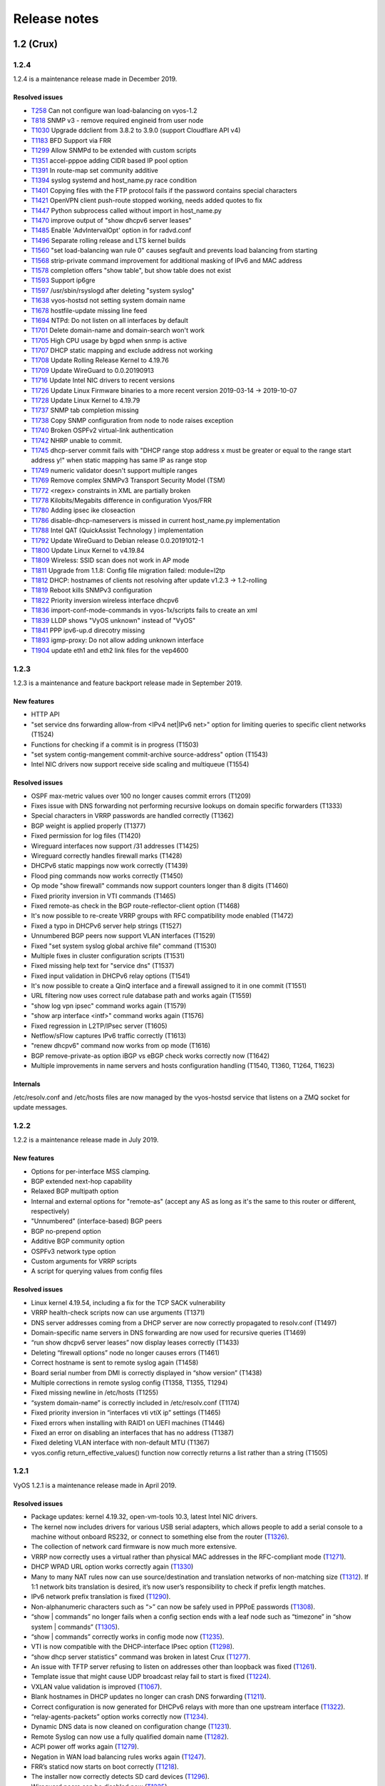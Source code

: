 .. _releasenotes:

Release notes
#############

1.2 (Crux)
==========

1.2.4
-----

1.2.4 is a maintenance release made in December 2019.

Resolved issues
^^^^^^^^^^^^^^^

* `T258 <https://phabricator.vyos.net/T258>`_ Can not configure wan load-balancing on vyos-1.2
* `T818 <https://phabricator.vyos.net/T818>`_ SNMP v3 - remove required engineid from user node
* `T1030 <https://phabricator.vyos.net/T1030>`_ Upgrade ddclient from 3.8.2 to 3.9.0 (support Cloudflare API v4)
* `T1183 <https://phabricator.vyos.net/T1183>`_ BFD Support via FRR
* `T1299 <https://phabricator.vyos.net/T1299>`_ Allow SNMPd to be extended with custom scripts
* `T1351 <https://phabricator.vyos.net/T1351>`_ accel-pppoe adding CIDR based IP pool option
* `T1391 <https://phabricator.vyos.net/T1391>`_ In route-map set community additive
* `T1394 <https://phabricator.vyos.net/T1394>`_ syslog systemd and host_name.py race condition
* `T1401 <https://phabricator.vyos.net/T1401>`_ Copying files with the FTP protocol fails if the password contains special characters
* `T1421 <https://phabricator.vyos.net/T1421>`_ OpenVPN client push-route stopped working, needs added quotes to fix
* `T1447 <https://phabricator.vyos.net/T1447>`_ Python subprocess called without import in host_name.py
* `T1470 <https://phabricator.vyos.net/T1470>`_ improve output of "show dhcpv6 server leases"
* `T1485 <https://phabricator.vyos.net/T1485>`_ Enable 'AdvIntervalOpt' option in for radvd.conf
* `T1496 <https://phabricator.vyos.net/T1496>`_ Separate rolling release and LTS kernel builds
* `T1560 <https://phabricator.vyos.net/T1560>`_ "set load-balancing wan rule 0" causes segfault and prevents load balancing from starting
* `T1568 <https://phabricator.vyos.net/T1568>`_ strip-private command improvement for additional masking of IPv6 and MAC address
* `T1578 <https://phabricator.vyos.net/T1578>`_ completion offers "show table", but show table does not exist
* `T1593 <https://phabricator.vyos.net/T1593>`_ Support ip6gre
* `T1597 <https://phabricator.vyos.net/T1597>`_ /usr/sbin/rsyslogd after deleting "system syslog"
* `T1638 <https://phabricator.vyos.net/T1638>`_ vyos-hostsd not setting system domain name 
* `T1678 <https://phabricator.vyos.net/T1678>`_ hostfile-update missing line feed
* `T1694 <https://phabricator.vyos.net/T1694>`_ NTPd: Do not listen on all interfaces by default
* `T1701 <https://phabricator.vyos.net/T1701>`_ Delete domain-name and domain-search won't work
* `T1705 <https://phabricator.vyos.net/T1705>`_ High CPU usage by bgpd when snmp is active
* `T1707 <https://phabricator.vyos.net/T1707>`_ DHCP static mapping and exclude address not working
* `T1708 <https://phabricator.vyos.net/T1708>`_ Update Rolling Release Kernel to 4.19.76
* `T1709 <https://phabricator.vyos.net/T1709>`_ Update WireGuard to 0.0.20190913
* `T1716 <https://phabricator.vyos.net/T1716>`_ Update Intel NIC drivers to recent versions
* `T1726 <https://phabricator.vyos.net/T1726>`_ Update Linux Firmware binaries to a more recent version 2019-03-14 -> 2019-10-07
* `T1728 <https://phabricator.vyos.net/T1728>`_ Update Linux Kernel to 4.19.79
* `T1737 <https://phabricator.vyos.net/T1737>`_ SNMP tab completion missing
* `T1738 <https://phabricator.vyos.net/T1738>`_ Copy SNMP configuration from node to node raises exception
* `T1740 <https://phabricator.vyos.net/T1740>`_ Broken OSPFv2 virtual-link authentication
* `T1742 <https://phabricator.vyos.net/T1742>`_ NHRP unable to commit.
* `T1745 <https://phabricator.vyos.net/T1745>`_ dhcp-server commit fails with "DHCP range stop address x must be greater or equal to the range start address y!" when static mapping has same IP as range stop
* `T1749 <https://phabricator.vyos.net/T1749>`_ numeric validator doesn't support multiple ranges
* `T1769 <https://phabricator.vyos.net/T1769>`_ Remove complex SNMPv3 Transport Security Model (TSM)
* `T1772 <https://phabricator.vyos.net/T1772>`_ <regex> constraints in XML are partially broken
* `T1778 <https://phabricator.vyos.net/T1778>`_ Kilobits/Megabits difference in configuration Vyos/FRR
* `T1780 <https://phabricator.vyos.net/T1780>`_ Adding ipsec ike closeaction
* `T1786 <https://phabricator.vyos.net/T1786>`_ disable-dhcp-nameservers is missed in current host_name.py implementation
* `T1788 <https://phabricator.vyos.net/T1788>`_ Intel QAT (QuickAssist Technology ) implementation
* `T1792 <https://phabricator.vyos.net/T1792>`_ Update WireGuard to Debian release 0.0.20191012-1
* `T1800 <https://phabricator.vyos.net/T1800>`_ Update Linux Kernel to v4.19.84
* `T1809 <https://phabricator.vyos.net/T1809>`_ Wireless: SSID scan does not work in AP mode
* `T1811 <https://phabricator.vyos.net/T1811>`_ Upgrade from 1.1.8: Config file migration failed: module=l2tp
* `T1812 <https://phabricator.vyos.net/T1812>`_ DHCP: hostnames of clients not resolving after update v1.2.3 -> 1.2-rolling 
* `T1819 <https://phabricator.vyos.net/T1819>`_ Reboot kills SNMPv3 configuration
* `T1822 <https://phabricator.vyos.net/T1822>`_ Priority inversion wireless interface dhcpv6
* `T1836 <https://phabricator.vyos.net/T1836>`_ import-conf-mode-commands in vyos-1x/scripts fails to create an xml
* `T1839 <https://phabricator.vyos.net/T1839>`_ LLDP shows "VyOS unknown" instead of "VyOS"
* `T1841 <https://phabricator.vyos.net/T1841>`_ PPP ipv6-up.d direcotry missing
* `T1893 <https://phabricator.vyos.net/T1893>`_ igmp-proxy: Do not allow adding unknown interface
* `T1904 <https://phabricator.vyos.net/T1904>`_ update eth1 and eth2 link files for the vep4600


1.2.3
-----

1.2.3 is a maintenance and feature backport release made in September 2019.

New features
^^^^^^^^^^^^

* HTTP API
* "set service dns forwarding allow-from <IPv4 net|IPv6 net>" option for limiting queries to specific client networks (T1524)
* Functions for checking if a commit is in progress (T1503)
* "set system contig-mangement commit-archive source-address" option (T1543)
* Intel NIC drivers now support receive side scaling and multiqueue (T1554)

Resolved issues
^^^^^^^^^^^^^^^

* OSPF max-metric values over 100 no longer causes commit errors (T1209)
* Fixes issue with DNS forwarding not performing recursive lookups on domain specific forwarders (T1333)
* Special characters in VRRP passwords are handled correctly (T1362)
* BGP weight is applied properly (T1377)
* Fixed permission for log files (T1420)
* Wireguard interfaces now support /31 addresses (T1425)
* Wireguard correctly handles firewall marks (T1428)
* DHCPv6 static mappings now work correctly (T1439)
* Flood ping commands now works correctly (T1450)
* Op mode "show firewall" commands now support counters longer than 8 digits (T1460)
* Fixed priority inversion in VTI commands (T1465)
* Fixed remote-as check in the BGP route-reflector-client option (T1468)
* It's now possible to re-create VRRP groups with RFC compatibility mode enabled (T1472)
* Fixed a typo in DHCPv6 server help strings  (T1527)
* Unnumbered BGP peers now support VLAN interfaces (T1529)
* Fixed "set system syslog global archive file" command (T1530)
* Multiple fixes in cluster configuration scripts (T1531)
* Fixed missing help text for "service dns" (T1537)
* Fixed input validation in DHCPv6 relay options (T1541)
* It's now possible to create a QinQ interface and a firewall assigned to it in one commit (T1551)
* URL filtering now uses correct rule database path and works again (T1559)
* "show log vpn ipsec" command works again (T1579)
* "show arp interface <intf>" command works again (T1576)
* Fixed regression in L2TP/IPsec server (T1605)
* Netflow/sFlow captures IPv6 traffic correctly (T1613)
* "renew dhcpv6" command now works from op mode (T1616)
* BGP remove-private-as option iBGP vs eBGP check works correctly now (T1642)
* Multiple improvements in name servers and hosts configuration handling (T1540, T1360, T1264, T1623)

Internals
^^^^^^^^^

/etc/resolv.conf and /etc/hosts files are now managed by the vyos-hostsd service that listens on a ZMQ socket for update messages.

1.2.2
-----

1.2.2 is a maintenance release made in July 2019.

New features
^^^^^^^^^^^^

* Options for per-interface MSS clamping.
* BGP extended next-hop capability
* Relaxed BGP multipath option
* Internal and external options for "remote-as" (accept any AS as long as it's the same to this router or different, respectively)
* "Unnumbered" (interface-based) BGP peers
* BGP no-prepend option
* Additive BGP community option
* OSPFv3 network type option
* Custom arguments for VRRP scripts
* A script for querying values from config files

Resolved issues
^^^^^^^^^^^^^^^

* Linux kernel 4.19.54, including a fix for the TCP SACK vulnerability
* VRRP health-check scripts now can use arguments (T1371)
* DNS server addresses coming from a DHCP server are now correctly propagated to resolv.conf (T1497)
* Domain-specific name servers in DNS forwarding are now used for recursive queries (T1469)
* “run show dhcpv6 server leases” now display leases correctly (T1433)
* Deleting “firewall options” node no longer causes errors (T1461)
* Correct hostname is sent to remote syslog again (T1458)
* Board serial number from DMI is correctly displayed in “show version” (T1438)
* Multiple corrections in remote syslog config (T1358, T1355, T1294)
* Fixed missing newline in /etc/hosts (T1255)
* “system domain-name” is correctly included in /etc/resolv.conf (T1174)
* Fixed priority inversion in “interfaces vti vtiX ip” settings (T1465)
* Fixed errors when installing with RAID1 on UEFI machines (T1446)
* Fixed an error on disabling an interfaces that has no address (T1387)
* Fixed deleting VLAN interface with non-default MTU (T1367)
* vyos.config return_effective_values() function now correctly returns a list rather than a string (T1505)

1.2.1
-----

VyOS 1.2.1 is a maintenance release made in April 2019.

Resolved issues
^^^^^^^^^^^^^^^

* Package updates: kernel 4.19.32, open-vm-tools 10.3, latest Intel NIC drivers.
* The kernel now includes drivers for various USB serial adapters, which allows people to add a serial console to a machine without onboard RS232, or connect to something else from the router (`T1326 <https://phabricator.vyos.net/T1326>`_).
* The collection of network card firmware is now much more extensive.
* VRRP now correctly uses a virtual rather than physical MAC addresses in the RFC-compliant mode (`T1271 <https://phabricator.vyos.net/T1271>`_).
* DHCP WPAD URL option works correctly again (`T1330 <https://phabricator.vyos.net/T1330>`_)
* Many to many NAT rules now can use source/destination and translation networks of non-matching size (`T1312 <https://phabricator.vyos.net/T1312>`_). If 1:1 network bits translation is desired, it’s now user’s responsibility to check if prefix length matches.
* IPv6 network prefix translation is fixed (`T1290 <https://phabricator.vyos.net/T1290>`_).
* Non-alphanumeric characters such as “>” can now be safely used in PPPoE passwords (`T1308 <https://phabricator.vyos.net/T1308>`_).
* “show | commands” no longer fails when a config section ends with a leaf node such as “timezone” in “show system | commands” (`T1305 <https://phabricator.vyos.net/T1305>`_).
* “show | commands” correctly works in config mode now (`T1235 <https://phabricator.vyos.net/T1235>`_).
* VTI is now compatible with the DHCP-interface IPsec option (`T1298 <https://phabricator.vyos.net/T1298>`_).
* “show dhcp server statistics” command was broken in latest Crux (`T1277 <https://phabricator.vyos.net/T1277>`_).
* An issue with TFTP server refusing to listen on addresses other than loopback was fixed (`T1261 <https://phabricator.vyos.net/T1261>`_).
* Template issue that might cause UDP broadcast relay fail to start is fixed (`T1224 <https://phabricator.vyos.net/T1224>`_).
* VXLAN value validation is improved (`T1067 <https://phabricator.vyos.net/T1067>`_).
* Blank hostnames in DHCP updates no longer can crash DNS forwarding (`T1211 <https://phabricator.vyos.net/T1211>`_).
* Correct configuration is now generated for DHCPv6 relays with more than one upstream interface (`T1322 <https://phabricator.vyos.net/T1322>`_).
* “relay-agents-packets” option works correctly now (`T1234 <https://phabricator.vyos.net/T1234>`_).
* Dynamic DNS data is now cleaned on configuration change (`T1231 <https://phabricator.vyos.net/T1231>`_).
* Remote Syslog can now use a fully qualified domain name (`T1282 <https://phabricator.vyos.net/T1282>`_).
* ACPI power off works again (`T1279 <https://phabricator.vyos.net/T1279>`_).
* Negation in WAN load balancing rules works again (`T1247 <https://phabricator.vyos.net/T1247>`_).
* FRR’s staticd now starts on boot correctly (`T1218 <https://phabricator.vyos.net/T1218>`_).
* The installer now correctly detects SD card devices (`T1296 <https://phabricator.vyos.net/T1296>`_).
* Wireguard peers can be disabled now (`T1225 <https://phabricator.vyos.net/T1225>`_).
* The issue with wireguard interfaces impossible to delete is fixed (`T1217 <https://phabricator.vyos.net/T1217>`_).
* Unintended IPv6 access is fixed in SNMP configuration (`T1160 <https://phabricator.vyos.net/T1160>`_).
* It’s now possible to exclude hosts from the transparent web proxy (`T1060 <https://phabricator.vyos.net/T1060>`_).
* An issue with rules impossible to delete from the zone-based firewall is fixed (`T484 <https://phabricator.vyos.net/T484>`_).

Earlier releases
================

See `the wiki <https://wiki.vyos.net/wiki/1.2.0/release_notes>`_.
